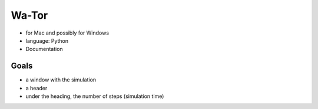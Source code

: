 =======
Wa-Tor
=======

- for Mac and possibly for Windows

- language: Python

- Documentation


Goals
=====

- a window with the simulation

- a header

- under the heading, the number of steps (simulation time)
